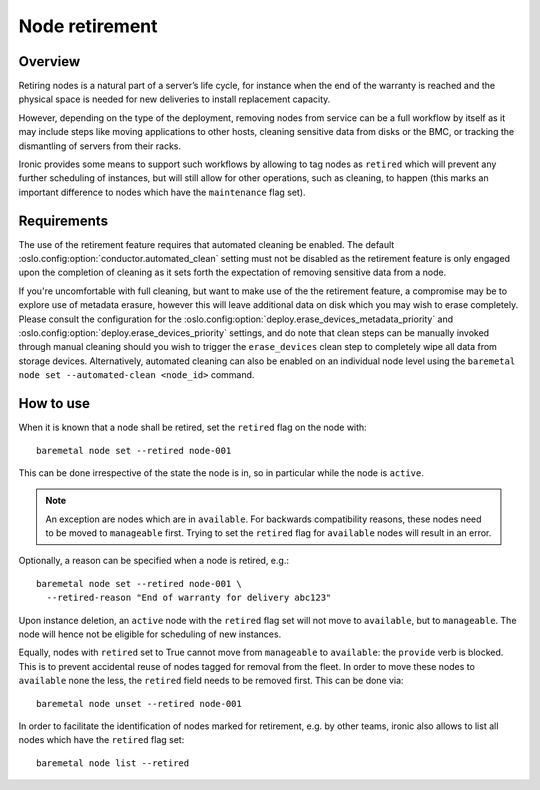 .. _retirement:

===============
Node retirement
===============

Overview
========

Retiring nodes is a natural part of a server’s life cycle, for
instance when the end of the warranty is reached and the physical
space is needed for new deliveries to install replacement capacity.

However, depending on the type of the deployment, removing nodes
from service can be a full workflow by itself as it may include
steps like moving applications to other hosts, cleaning sensitive
data from disks or the BMC, or tracking the dismantling of servers
from their racks.

Ironic provides some means to support such workflows by allowing
to tag nodes as ``retired`` which will prevent any further
scheduling of instances, but will still allow for other operations,
such as cleaning, to happen (this marks an important difference to
nodes which have the ``maintenance`` flag set).

Requirements
============

The use of the retirement feature requires that automated cleaning
be enabled. The default :oslo.config:option:`conductor.automated_clean` setting must
not be disabled as the retirement feature is only engaged upon
the completion of cleaning as it sets forth the expectation of removing
sensitive data from a node.

If you're uncomfortable with full cleaning, but want to make use of the
the retirement feature, a compromise may be to explore use of metadata
erasure, however this will leave additional data on disk which you may
wish to erase completely. Please consult the configuration for the
:oslo.config:option:`deploy.erase_devices_metadata_priority` and
:oslo.config:option:`deploy.erase_devices_priority` settings, and do note that
clean steps can be manually invoked through manual cleaning should you
wish to trigger the ``erase_devices`` clean step to completely wipe
all data from storage devices. Alternatively, automated cleaning can
also be enabled on an individual node level using the
``baremetal node set --automated-clean <node_id>`` command.

How to use
==========

When it is known that a node shall be retired, set the ``retired``
flag on the node with::

  baremetal node set --retired node-001

This can be done irrespective of the state the node is in, so in
particular while the node is ``active``.

.. NOTE::
   An exception are nodes which are in ``available``. For backwards
   compatibility reasons, these nodes need to be moved to
   ``manageable`` first. Trying to set the ``retired`` flag for
   ``available`` nodes will result in an error.

Optionally, a reason can be specified when a node is retired, e.g.::

  baremetal node set --retired node-001 \
    --retired-reason "End of warranty for delivery abc123"

Upon instance deletion, an ``active`` node with the ``retired`` flag
set will not move to ``available``, but to ``manageable``. The node
will hence not be eligible for scheduling of new instances.

Equally, nodes with ``retired`` set to True cannot move from ``manageable``
to ``available``: the ``provide`` verb is blocked. This is to prevent
accidental reuse of nodes tagged for removal from the fleet. In order
to move these nodes to ``available`` none the less, the ``retired`` field
needs to be removed first. This can be done via::

  baremetal node unset --retired node-001

In order to facilitate the identification of nodes marked for retirement,
e.g. by other teams, ironic also allows to list all nodes which have the
``retired`` flag set::

  baremetal node list --retired
